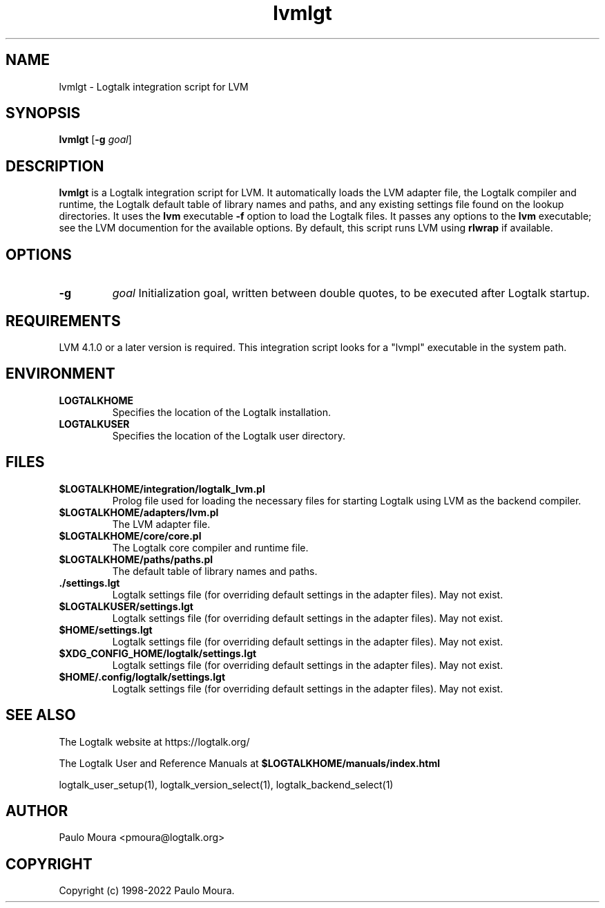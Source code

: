 .TH lvmlgt 1 "June 17, 2022" "Logtalk 3.57.0" "Logtalk Documentation"

.SH NAME
lvmlgt \- Logtalk integration script for LVM

.SH SYNOPSIS
.B lvmlgt
[\fB-g \fIgoal\fR]

.SH DESCRIPTION
\fBlvmlgt\fR is a Logtalk integration script for LVM. It automatically loads the LVM adapter file, the Logtalk compiler and runtime, the Logtalk default table of library names and paths, and any existing settings file found on the lookup directories. It uses the \fBlvm\fR executable \fB-f\fR option to load the Logtalk files. It passes any options to the \fBlvm\fR executable; see the LVM documention for the available options. By default, this script runs LVM using \fBrlwrap\fR if available.

.SH OPTIONS
.TP
.B \-g
.I goal
Initialization goal, written between double quotes, to be executed after Logtalk startup.

.SH REQUIREMENTS
LVM 4.1.0 or a later version is required. This integration script looks for a "lvmpl" executable in the system path.

.SH ENVIRONMENT
.TP
.B LOGTALKHOME
Specifies the location of the Logtalk installation.
.TP
.B LOGTALKUSER
Specifies the location of the Logtalk user directory.

.SH FILES
.TP
.BI $LOGTALKHOME/integration/logtalk_lvm.pl
Prolog file used for loading the necessary files for starting Logtalk using LVM as the backend compiler.
.TP
.BI $LOGTALKHOME/adapters/lvm.pl
The LVM adapter file.
.TP
.BI $LOGTALKHOME/core/core.pl
The Logtalk core compiler and runtime file.
.TP
.BI $LOGTALKHOME/paths/paths.pl
The default table of library names and paths.
.TP
.BI ./settings.lgt
Logtalk settings file (for overriding default settings in the adapter files). May not exist.
.TP
.BI $LOGTALKUSER/settings.lgt
Logtalk settings file (for overriding default settings in the adapter files). May not exist.
.TP
.BI $HOME/settings.lgt
Logtalk settings file (for overriding default settings in the adapter files). May not exist.
.TP
.BI $XDG_CONFIG_HOME/logtalk/settings.lgt
Logtalk settings file (for overriding default settings in the adapter files). May not exist.
.TP
.BI $HOME/.config/logtalk/settings.lgt
Logtalk settings file (for overriding default settings in the adapter files). May not exist.

.SH "SEE ALSO"
The Logtalk website at https://logtalk.org/
.PP
The Logtalk User and Reference Manuals at \fB$LOGTALKHOME/manuals/index.html\fR
.PP
logtalk_user_setup(1),\ logtalk_version_select(1),\ logtalk_backend_select(1)

.SH AUTHOR
Paulo Moura <pmoura@logtalk.org>

.SH COPYRIGHT
Copyright (c) 1998-2022 Paulo Moura.
